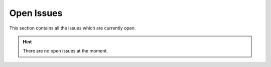 .. index:: Open Issues

Open Issues
===========

This section contains all the issues which are currently
open.

.. hint::
    There are no open issues at the moment.